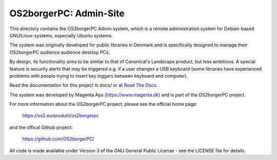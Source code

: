 =======================
OS2borgerPC: Admin-Site
=======================

This directory contains the OS2borgerPC Admin system, which is a remote
administration system for Debian-based GNU/Linux-systems, especially
Ubuntu systems.

The system was originally developed for public libraries in Denmark and
is specifically designed to manage their OS2borgerPC audience audience
desktop PCs.

By design, its functionality aims to be similar to that of Canonical's
Landscape product, but less ambitious. A special feature is security
alerts that may be triggered e.g. if a user changes a USB keyboard (some
libraries have experienced problems with people trying to insert key
loggers between keyboard and computer).

Read the documentation for this project in docs/ or at
`Read The Docs <https://os2borgerpc-admin.readthedocs.io/>`_.

The system was developed by Magenta Aps (https://www.magenta.dk) and is part of the
OS2borgerPC project.

For more information about the OS2borgerPC project, please see the
official home page:

    https://os2.eu/produkt/os2borgerpc

and the offical Github project:

    https://github.com/OS2borgerPC/

All code is made available under Version 3 of the GNU General Public
License - see the LICENSE file for details.
